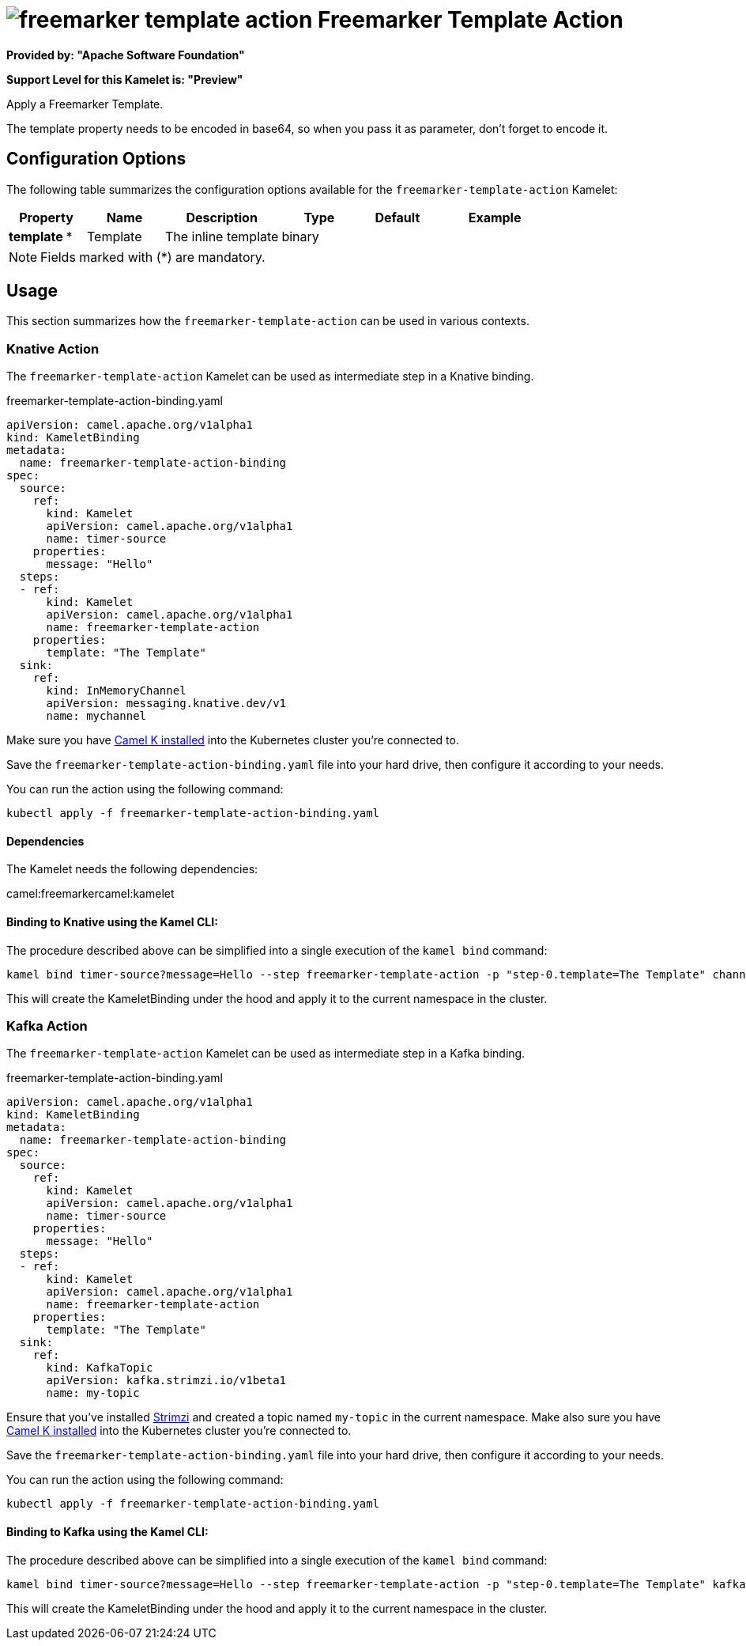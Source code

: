 // THIS FILE IS AUTOMATICALLY GENERATED: DO NOT EDIT
= image:kamelets/freemarker-template-action.svg[] Freemarker Template Action

*Provided by: "Apache Software Foundation"*

*Support Level for this Kamelet is: "Preview"*

Apply a Freemarker Template.

The template property needs to be encoded in base64, so when you pass it as parameter, don't forget to encode it.

== Configuration Options

The following table summarizes the configuration options available for the `freemarker-template-action` Kamelet:
[width="100%",cols="2,^2,3,^2,^2,^3",options="header"]
|===
| Property| Name| Description| Type| Default| Example
| *template {empty}* *| Template| The inline template| binary| | 
|===

NOTE: Fields marked with ({empty}*) are mandatory.

== Usage

This section summarizes how the `freemarker-template-action` can be used in various contexts.

=== Knative Action

The `freemarker-template-action` Kamelet can be used as intermediate step in a Knative binding.

.freemarker-template-action-binding.yaml
[source,yaml]
----
apiVersion: camel.apache.org/v1alpha1
kind: KameletBinding
metadata:
  name: freemarker-template-action-binding
spec:
  source:
    ref:
      kind: Kamelet
      apiVersion: camel.apache.org/v1alpha1
      name: timer-source
    properties:
      message: "Hello"
  steps:
  - ref:
      kind: Kamelet
      apiVersion: camel.apache.org/v1alpha1
      name: freemarker-template-action
    properties:
      template: "The Template"
  sink:
    ref:
      kind: InMemoryChannel
      apiVersion: messaging.knative.dev/v1
      name: mychannel

----
Make sure you have xref:latest@camel-k::installation/installation.adoc[Camel K installed] into the Kubernetes cluster you're connected to.

Save the `freemarker-template-action-binding.yaml` file into your hard drive, then configure it according to your needs.

You can run the action using the following command:

[source,shell]
----
kubectl apply -f freemarker-template-action-binding.yaml
----

==== *Dependencies*

The Kamelet needs the following dependencies:

camel:freemarkercamel:kamelet 

==== *Binding to Knative using the Kamel CLI:*

The procedure described above can be simplified into a single execution of the `kamel bind` command:

[source,shell]
----
kamel bind timer-source?message=Hello --step freemarker-template-action -p "step-0.template=The Template" channel/mychannel
----

This will create the KameletBinding under the hood and apply it to the current namespace in the cluster.

=== Kafka Action

The `freemarker-template-action` Kamelet can be used as intermediate step in a Kafka binding.

.freemarker-template-action-binding.yaml
[source,yaml]
----
apiVersion: camel.apache.org/v1alpha1
kind: KameletBinding
metadata:
  name: freemarker-template-action-binding
spec:
  source:
    ref:
      kind: Kamelet
      apiVersion: camel.apache.org/v1alpha1
      name: timer-source
    properties:
      message: "Hello"
  steps:
  - ref:
      kind: Kamelet
      apiVersion: camel.apache.org/v1alpha1
      name: freemarker-template-action
    properties:
      template: "The Template"
  sink:
    ref:
      kind: KafkaTopic
      apiVersion: kafka.strimzi.io/v1beta1
      name: my-topic

----

Ensure that you've installed https://strimzi.io/[Strimzi] and created a topic named `my-topic` in the current namespace.
Make also sure you have xref:latest@camel-k::installation/installation.adoc[Camel K installed] into the Kubernetes cluster you're connected to.

Save the `freemarker-template-action-binding.yaml` file into your hard drive, then configure it according to your needs.

You can run the action using the following command:

[source,shell]
----
kubectl apply -f freemarker-template-action-binding.yaml
----

==== *Binding to Kafka using the Kamel CLI:*

The procedure described above can be simplified into a single execution of the `kamel bind` command:

[source,shell]
----
kamel bind timer-source?message=Hello --step freemarker-template-action -p "step-0.template=The Template" kafka.strimzi.io/v1beta1:KafkaTopic:my-topic
----

This will create the KameletBinding under the hood and apply it to the current namespace in the cluster.

// THIS FILE IS AUTOMATICALLY GENERATED: DO NOT EDIT
